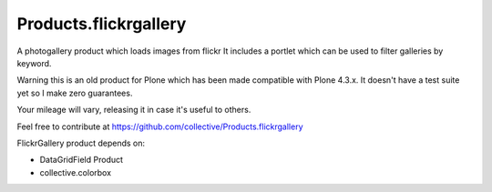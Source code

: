 Products.flickrgallery
========================
A photogallery product which loads images from flickr
It includes a portlet which can be used to filter galleries by 
keyword.

Warning this is an old product for Plone which has been made
compatible with Plone 4.3.x. It doesn't have a test suite yet so 
I make zero guarantees.

Your mileage will vary, releasing it in case it's useful to others.

Feel free to contribute at https://github.com/collective/Products.flickrgallery


FlickrGallery product depends on:

* DataGridField Product
* collective.colorbox
